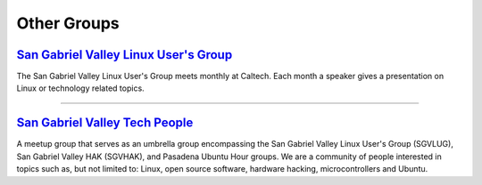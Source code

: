 Other Groups
============

`San Gabriel Valley Linux User's Group`_
----------------------------------------

.. image:: |filename|/images/Tux.png

The San Gabriel Valley Linux User's Group meets monthly at Caltech. Each month a speaker gives a presentation on Linux or technology related topics. 

.. _San Gabriel Valley Linux User's Group: http://www.sgvlug.org/

----

`San Gabriel Valley Tech People`_
-------------------------------------------------------------

.. image:: |filename|/images/meetup_logo.png

A meetup group that serves as an umbrella group encompassing the San Gabriel Valley Linux User's Group (SGVLUG), San Gabriel Valley HAK (SGVHAK), and Pasadena Ubuntu Hour groups. We are a community of people interested in topics such as, but not limited to: Linux, open source software, hardware hacking, microcontrollers and Ubuntu.

.. _San Gabriel Valley Tech People: http://www.meetup.com/SGVTech/

